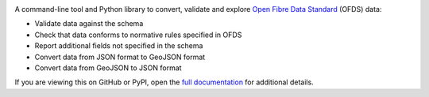 |PyPI Version| |Python Version|

A command-line tool and Python library to convert, validate and explore `Open Fibre Data Standard <https://open-fibre-data-standard.readthedocs.io>`__ (OFDS) data:

* Validate data against the schema
* Check that data conforms to normative rules specified in OFDS
* Report additional fields not specified in the schema
* Convert data from JSON format to GeoJSON format
* Convert data from GeoJSON to JSON format

If you are viewing this on GitHub or PyPI, open the `full documentation <https://libcoveofds.readthedocs.io>`__ for additional details.

.. |PyPI Version| image:: https://img.shields.io/pypi/v/libcoveofds.svg
   :target: https://pypi.org/project/libcoveofds
.. |Python Version| image:: https://img.shields.io/pypi/pyversions/libcoveofds.svg
   :target: https://pypi.org/project/libcoveofds/
